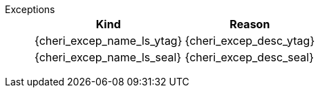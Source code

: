 Exceptions::
+
[%autowidth,options=header,align=center]
|==============================================================================
| Kind                       | Reason
| {cheri_excep_name_ls_ytag} | {cheri_excep_desc_ytag}
| {cheri_excep_name_ls_seal} | {cheri_excep_desc_seal}

ifdef::cbo_clean_flush[]
| {cheri_excep_name_ls_perm} | {cheri_excep_desc_perm} <<w_perm>> and <<r_perm>> are both required.
endif::cbo_clean_flush[]

ifdef::cbo_inval[]
| {cheri_excep_name_ls_perm} | {cheri_excep_desc_perm} <<w_perm>>, <<r_perm>> and <<asr_perm>> are all required.
endif::[]
ifdef::cbo_clean_flush[]
| {cheri_excep_name_ls_bnds} | None of the bytes accessed are within the bounds, or the capability has <<section_cap_malformed,malformed>> bounds
endif::cbo_clean_flush[]
ifdef::cbo_inval[]
| {cheri_excep_name_ls_bnds} | {cheri_excep_desc_bnds}
endif::cbo_inval[]

|==============================================================================

ifdef::cbo_inval[]
CSR state controls whether CBO.INVAL performs cache block flushes instead of invalidations for less privileged modes.

NOTE: Invalidating a cache block can re-expose capabilities previously stored
to it after the most recent flush, not just secret values. As such, CBO.INVAL
has stricter checks on its use than CBO.FLUSH, and should only be made available to,
and used by, sufficiently-trusted software. Untrusted software should use CBO.FLUSH
instead.

endif::cbo_inval[]

:!cbo_clean_flush:
:!cbo_inval:
